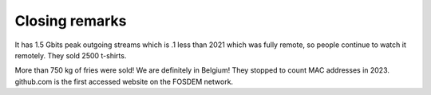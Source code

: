 Closing remarks
===============

It has 1.5 Gbits peak outgoing streams which is .1 less than 2021 which was fully remote, so people continue to watch it remotely.
They sold 2500 t-shirts.

More than 750 kg of fries were sold! We are definitely in Belgium!
They stopped to count MAC addresses in 2023.
github.com is the first accessed website on the FOSDEM network.
